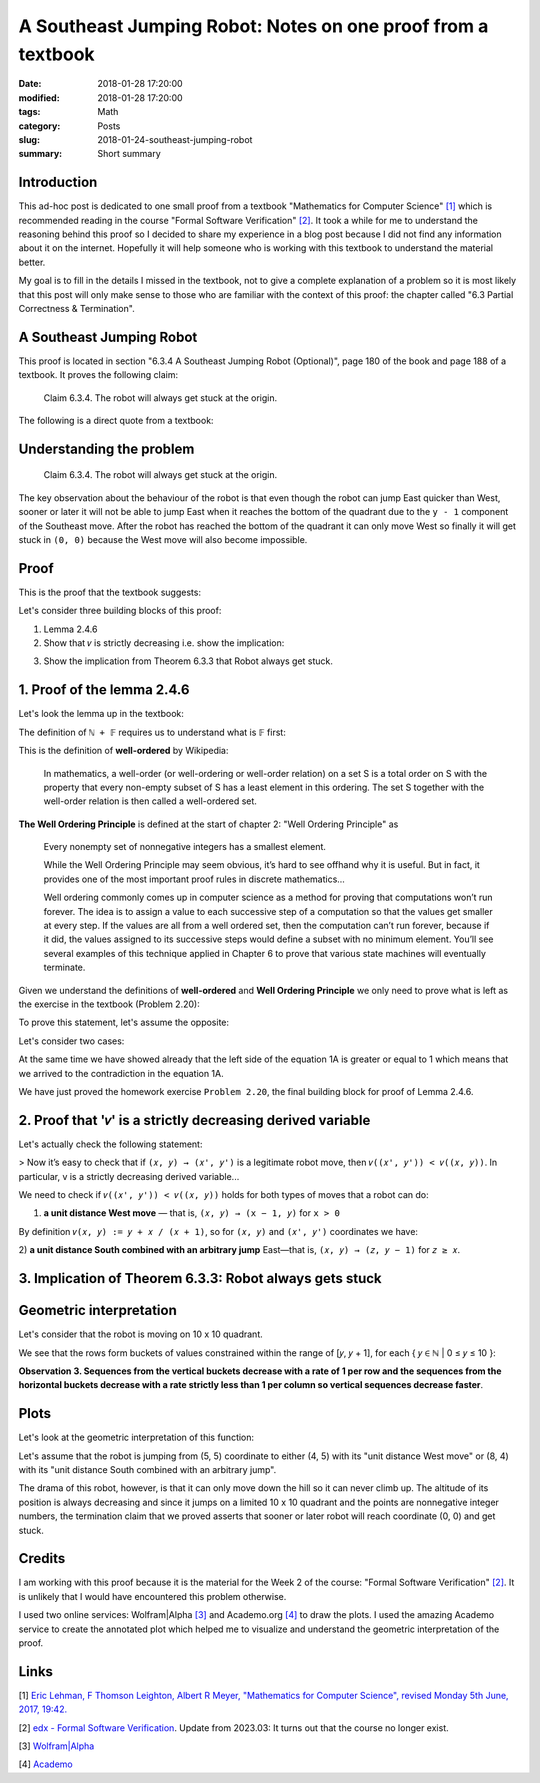 A Southeast Jumping Robot: Notes on one proof from a textbook
=============================================================

:date: 2018-01-28 17:20:00
:modified: 2018-01-28 17:20:00
:tags: Math
:category: Posts
:slug: 2018-01-24-southeast-jumping-robot
:summary: Short summary

.. raw:: html

    <style type="text/css">
    .math-block {
      font-family: monospace;
      white-space: pre;
      /*font-weight: bolder;*/
      font-size: 18px;
      margin: 10px;
      padding: 5px 10px;
      background-color: #efeefe;
    }
    .math-inline {
      font-family: monospace;
      /*font-weight: bolder;*/
      font-size: 18px;
      /*margin: 10px;*/
      padding: 1px 5px;
      background-color: #efeefe;
    }
    </style>

    <a name="intro" href="#intro"></a>

.. _introduction:

Introduction
------------

This ad-hoc post is dedicated to one small proof from a textbook "Mathematics
for Computer Science" `[1] <anchor_01_mathematics_>`_ which is recommended
reading in the course "Formal Software Verification" `[2] <anchor_02_course_>`_.
It took a while for me to understand the reasoning behind this proof so I
decided to share my experience in a blog post because I did not find any
information about it on the internet. Hopefully it will help someone who is
working with this textbook to understand the material better.

My goal is to fill in the details I missed in the textbook, not to give a
complete explanation of a problem so it is most likely that this post will only
make sense to those who are familiar with the context of this proof: the chapter
called "6.3 Partial Correctness & Termination".

A Southeast Jumping Robot
-------------------------

This proof is located in section "6.3.4 A Southeast Jumping Robot (Optional)",
page 180 of the book and page 188 of a textbook. It proves the following claim:

    Claim 6.3.4. The robot will always get stuck at the origin.

The following is a direct quote from a textbook:

.. raw:: html

    <img src="/images/2018-01-24-southeast-jumping-robot/ASouthEastJumpingRobotIntro.png"/>

    <br/>
    <br/>

Understanding the problem
-------------------------

    Claim 6.3.4. The robot will always get stuck at the origin.

The key observation about the behaviour of the robot is that even though the
robot can jump East quicker than West, sooner or later it will not be able to
jump East when it reaches the bottom of the quadrant due to the ``y - 1``
component of the Southeast move. After the robot has reached the bottom of the
quadrant it can only move West so finally it will get stuck in ``(0, 0)``
because the West move will also become impossible.

Proof
-----

This is the proof that the textbook suggests:

.. raw:: html

    <img src="/images/2018-01-24-southeast-jumping-robot/ASouthEastJumpingRobotProof.png"/>

Let's consider three building blocks of this proof:

1. Lemma 2.4.6
2. Show that ``𝑣`` is strictly decreasing i.e. show the implication:

.. raw:: html

    <div class="math-block">(𝑥, 𝑦) ⟶ (𝑥', 𝑦') ⟹ 𝑣((𝑥', 𝑦')) < 𝑣((𝑥, 𝑦))
    </div>

3. Show the implication from Theorem 6.3.3 that Robot always get stuck.

1. Proof of the lemma 2.4.6
---------------------------

Let's look the lemma up in the textbook:

.. raw:: html

    <img src="/images/2018-01-24-southeast-jumping-robot/Lemma-2.4.6-Proof.png"/>

.. raw:: html

    <pre>Lemma 2.4.6. ℕ + 𝔽&nbsp; is well ordered.
    </pre>

The definition of ``ℕ + 𝔽`` requires us to understand what is 𝔽 first:

.. raw:: html

    <img src="/images/2018-01-24-southeast-jumping-robot/Definition-Set-F.png"/>

This is the definition of **well-ordered** by Wikipedia:

    In mathematics, a well-order (or well-ordering or well-order relation) on a
    set S is a total order on S with the property that every non-empty subset of
    S has a least element in this ordering. The set S together with the
    well-order relation is then called a well-ordered set.

**The Well Ordering Principle** is defined at the start of chapter 2: "Well
Ordering Principle" as

    Every nonempty set of nonnegative integers has a smallest element.

    While the Well Ordering Principle may seem obvious, it’s hard to see offhand
    why it is useful. But in fact, it provides one of the most important proof
    rules in discrete mathematics...

    Well ordering commonly comes up in computer science as a method for proving
    that computations won’t run forever. The idea is to assign a value to each
    successive step of a computation so that the values get smaller at every
    step. If the values are all from a well ordered set, then the computation
    can’t run forever, because if it did, the values assigned to its successive
    steps would define a subset with no minimum element. You’ll see several
    examples of this technique applied in Chapter 6 to prove that various state
    machines will eventually terminate.

Given we understand the definitions of **well-ordered** and **Well Ordering
Principle** we only need to prove what is left as the exercise in the textbook
(Problem 2.20):

.. raw:: html

    Now it is easy to verify that 𝑛<sub>𝑠</sub> + 𝑓<sub>𝑠</sub> is the minimum
    element of S (Problem 2.20).

To prove this statement, let's assume the opposite:

.. raw:: html

    There are
    <span class="math-inline">𝑛<sub>𝑠'</sub></span>
    and
    <span class="math-inline">𝑓<sub>𝑠'</sub></span>
    so that
    <span class="math-inline">𝑛<sub>𝑠'</sub> + 𝑓<sub>𝑠'</sub></span> is the minimum
    element of 𝑆, which means that

    <div class="math-block">𝑛<sub>𝑠'</sub> + 𝑓<sub>𝑠'</sub> < 𝑛<sub>𝑠</sub> + 𝑓<sub>𝑠</sub>&nbsp;&nbsp;&nbsp;(1A)</div>

Let's consider two cases:

.. raw:: html

    1) <b>𝑛<sub>𝑠'</sub> = 𝑛<sub>𝑠</sub></b>, which reduces the equation 1A to just:

    <div class="math-block">𝑓<sub>𝑠'</sub> < 𝑓<sub>𝑠</sub>
    </div>

    which is a contradiction to the definition of
    <span class="math-inline">𝑓<sub>𝑠</sub></span>
    which is the smallest element of

    <span class="math-inline">{ 𝑓 ∈ 𝔽 | 𝑛<sub>𝑠</sub> + 𝑓 ∈ S }</span>.

    <br/>
    <br/>

.. raw:: html

    2) <b>𝑛<sub>𝑠'</sub> ≠ 𝑛<sub>𝑠</sub></b>

    Let's group members of the equation 1A:
    <span class="math-inline">𝑛<sub>𝑠</sub></span>
    with
    <span class="math-inline">𝑛<sub>𝑠'</sub></span>
    to the left side of the equation and
    <span class="math-inline">𝑓<sub>𝑠</sub></span>
    with
    <span class="math-inline">𝑓<sub>𝑠’</sub></span> to the right side:

    <div class="math-block">𝑛<sub>𝑠’</sub> - 𝑛<sub>𝑠</sub> < 𝑓<sub>𝑠</sub> - 𝑓<sub>𝑠’</sub>&nbsp;&nbsp;&nbsp;(2A)
    </div>

    By definition of
    <span class="math-inline">𝑛<sub>𝑠</sub></span>
    , it is the smallest of
    <span class="math-inline">{ 𝑛 ∈ ℕ | 𝑛 + 𝑓 ∈ S, for 𝑓 ∈ 𝔽 }</span>
    which means that
    <span class="math-inline">𝑛<sub>𝑠’</sub></span>
    is greater than
    <span class="math-inline">𝑛<sub>𝑠</sub></span>
    i.e.
    <span class="math-inline">𝑛<sub>𝑠'</sub> - 𝑛<sub>𝑠</sub> ≥ 1</span>

    Let's obtain the contradiction by proving that the right side of the equation 2A
    is always less than 1:

    <span class="math-inline">𝑓<sub>𝑠</sub> ∈ 𝔽</span>
    and
    <span class="math-inline">𝑓<sub>𝑠'</sub> ∈ 𝔽</span>
    so by definition of
    <span class="math-inline">𝔽</span>:

    <div class="math-block">𝑠 / (𝑠 + 1) - 𝑠' / (𝑠' + 1) < 1, where 𝑠 ∈ ℕ and 𝑠' ∈ ℕ
    </div>

    Let's multiply both parts by
    <span class="math-inline">(𝑠 + 1) × (𝑠' + 1)</span>
    to get rid of the fractions:

    <div class="math-block">𝑠 × (𝑠' + 1) - 𝑠' × (𝑠 + 1) < (𝑠 + 1) × (𝑠' + 1)
    𝑠 × 𝑠' + 𝑠 - 𝑠' × 𝑠 - 𝑠' < 𝑠 × 𝑠' + 𝑠 + 𝑠' + 1
    </div>

    Reduction gives us:

    <div class="math-block">-𝑠' × 𝑠 - 𝑠' < 𝑠' + 1
    -𝑠' × 𝑠 - 2 × 𝑠' < 1
    𝑠' × (𝑠 + 2) > -1
    </div>

    This equation always holds since both
    <span class="math-inline">𝑠</span>
    and
    <span class="math-inline">𝑠'</span>
    are nonnegative integers, which
    proves that the right side of the equation 1A is always less than 1.

At the same time we have showed already that the left side of the equation 1A is
greater or equal to 1 which means that we arrived to the contradiction in the
equation 1A.

We have just proved the homework exercise ``Problem 2.20``, the final building
block for proof of Lemma 2.4.6.

2. Proof that '𝑣' is a strictly decreasing derived variable
-----------------------------------------------------------

Let's actually check the following statement:

> Now it’s easy to check that if ``(𝑥, 𝑦) → (𝑥', 𝑦')`` is a legitimate robot
move, then ``𝑣((𝑥', 𝑦')) < 𝑣((𝑥, 𝑦))``. In particular, v is a strictly
decreasing derived variable...

We need to check if ``𝑣((𝑥', 𝑦')) < 𝑣((𝑥, 𝑦))`` holds for both types of moves
that a robot can do:

1. **a unit distance West move** — that is, ``(𝑥, 𝑦) → (x − 1, 𝑦)`` for ``x >
   0``

By definition ``𝑣(𝑥, 𝑦) := 𝑦 + 𝑥 / (𝑥 + 1)``, so for ``(𝑥, 𝑦)`` and ``(𝑥', 𝑦')``
coordinates we have:

.. raw:: html

    <div class="math-block">𝑣((𝑥, 𝑦)) > 𝑣((𝑥', 𝑦'))</div>

.. raw:: html

    Expand by definition of
    <span class="math-inline">𝑣</span>
    :

    <div class="math-block">𝑦 + 𝑥 / (𝑥 + 1) > 𝑦' + 𝑥' / (𝑥' + 1)</div>

    Replace
    <span class="math-inline">𝑥'</span>
    with
    <span class="math-inline">(𝑥 - 1)</span>
    ,
    <span class="math-inline">𝑦'</span>
    with
    <span class="math-inline">𝑦</span>
    :

    <div class="math-block">𝑦 + 𝑥 / (𝑥 + 1) > 𝑦 + (𝑥 - 1) / ((𝑥 - 1) + 1)</div>

    Reduce
    <span class="math-inline">𝑦</span>
    and
    <span class="math-inline">1</span>'s:

    <div class="math-block">𝑥 / (𝑥 + 1) > (𝑥 - 1) / 𝑥</div>

    Multiply both parts by
    <span class="math-inline">𝑥 × (𝑥 + 1)</span>
    to get rid of fractions

    <div class="math-block">𝑥<sup>2</sup> > (𝑥 - 1)(𝑥 + 1)</div>

    This equation always holds, so
    <span class="math-inline">𝑣((𝑥, 𝑦)) > 𝑣((𝑥', 𝑦'))</span>
    holds:

    <div class="math-block">𝑥<sup>2</sup> > (𝑥<sup>2</sup> - 1)</div>

2) **a unit distance South combined with an arbitrary jump** East—that is, ``(𝑥,
𝑦) → (𝑧, 𝑦 − 1)`` for ``𝑧 ≥ 𝑥``.

.. raw:: html

    <div class="math-block">𝑣((𝑥, 𝑦)) > 𝑣((𝑥', 𝑦'))</div>

    <br/>

.. raw:: html

    Expand by definition of
    <span class="math-inline">𝑣</span>
    :

    <div class="math-block">𝑦 + 𝑥 / (𝑥 + 1) > 𝑦' + 𝑥' / (𝑥' + 1)</div>

    Replace
    <span class="math-inline">𝑥'</span>
    with
    <span class="math-inline">𝑧</span>
    ,
    <span class="math-inline">𝑦'</span>
    with
    <span class="math-inline">𝑦 - 1</span>
    :

    <div class="math-block">𝑦 + 𝑥 / (𝑥 + 1) > 𝑦 - 1 + 𝑧 / (𝑧 + 1)</div>

    Reduce y:

    <div class="math-block">𝑥 / (𝑥 + 1) > -1 + 𝑧 / (𝑧 + 1)</div>

    Due to
    <span class="math-inline">(𝑥 / 𝑥 + 1) < 1</span>
    for any
    <span class="math-inline">𝑥 ≥ 0</span>
    and
    <span class="math-inline">(𝑧 / 𝑧 + 1) < 1</span>
    for any
    <span class="math-inline">𝑧 ≥ 𝑥</span>
    we have that
    <span class="math-inline">𝑥 / (𝑥 + 1) - 𝑧 / (𝑧 + 1)</span>
    is always greater than -1

    So
    <span class="math-inline">𝑣((𝑥, 𝑦)) > 𝑣((𝑥', 𝑦'))</span>
    holds:

    <div class="math-block">𝑥 / (𝑥 + 1) - 𝑧 / (𝑧 + 1) > -1</div>

    <br/>

3. Implication of Theorem 6.3.3: Robot always gets stuck
--------------------------------------------------------

.. raw:: html

    <img src="/images/2018-01-24-southeast-jumping-robot/Theorem-6.3.3.png"/>

.. raw:: html

    This last section concludes the proof: in the step 2 we showed that a derived
    variable
    <span class="math-inline">𝑣</span>
    is a strictly decreasing derived variable whose range is a well ordered set
    <span class="math-inline">ℕ + 𝔽</span> so we conclude that for any sequence of
    steps that robot can do it will eventually end up being in (0, 0).

    <br/>
    <br/>

Geometric interpretation
------------------------

Let's consider that the robot is moving on 10 x 10 quadrant.

.. raw:: html

    By definition of
    <span class="math-inline">𝑣</span> we have:

    <div class="math-block">𝑣(𝑥, 𝑦) := 𝑦 + 𝑥 / (𝑥 + 1)</div>
    therefore we get the
    following table of values:

    <pre>
    (9 + 0/1)    (9 + 1/2)    (9 + 2/3)   ... (9 + 9/10)  # 9 ≤ y + x / (x + 1) ≤ 10
    ...                     ...                      ...
    (2 + 0/1)    (2 + 1/2)    (2 + 2/3)   ... (2 + 9/10)  # 2 ≤ y + x / (x + 1) ≤ 3
    (1 + 0/1)    (1 + 1/2)    (1 + 2/3)   ... (1 + 9/10)  # 1 ≤ y + x / (x + 1) ≤ 2
    (0 + 0/1)    (0 + 1/2)    (0 + 2/3)   ... (0 + 9/10)  # 0 ≤ y + x / (x + 1) ≤ 1
    </pre>

We see that the rows form buckets of values constrained within the range of [𝑦,
𝑦 + 1], for each { 𝑦 ∈ ℕ | 0 ≤ 𝑦 ≤ 10 }:

.. raw:: html

    <div class="math-block">𝑦 ≤ 𝑦 + 𝑥 / (𝑥 + 1) < 𝑦 + 1   (Observation 1)
    </div>

    for example
    <span class="math-inline">2 ≤ (2 + 0/1) < (2 + 1/2) < (2 + 2/3) < ... < (2 + 9/10) < 3</span>.

    Also, we see that columns form buckets of points so that the difference between
    the values of any two adjacent points equals to 1, for example:

    <div class="math-block">(2 + 2/3) - (1 + 2/3) = 1  (Observation 2)</div>

**Observation 3. Sequences from the vertical buckets decrease with a rate of 1
per row and the sequences from the horizontal buckets decrease with a rate
strictly less than 1 per column so vertical sequences decrease faster**.

.. raw:: html

    When robot jumps to the West it changes the column bucket which means that
    the
    <span class="math-inline">𝑦</span>
    stays the same, but
    <span class="math-inline">𝑥</span> changes to
    <span class="math-inline">𝑥 - 1</span>
    , for example:

    <div class="math-block">(5, 5, 5 + 5/6) ⟶ (4, 5, 5 + 4/5)  # 5 + 5 / 6 > 5 + 4/5
    </div>

    When robot jumps to the South East it changes the column and row buckets which
    means that

    <div class="math-block">(5, 5, 5 + 5/6) ⟶ (𝑘, 4, 4 + (𝑘) / (𝑘 + 1)), 5 ≤ k ≤ 10
    </div>

    Along 𝑥-axis, Robot can jump to a 𝑘 coordinate as far as the right boundary of a quadrant, however its jump also changes the horizontal bucket
    <span class="math-inline">𝑦 - 1</span>
    which means that this jump to South is always a stronger contributor to the
    value 𝑣 than an arbitrary jump to the East (this is obvious from the
    observations 1, 2 and 3).

    Now is clear that after each of these two moves derived value
    <span class="math-inline">𝑣</span>
    becomes smaller than (5, 5).

    <br/>
    <br/>

Plots
-----

Let's look at the geometric interpretation of this function:

.. raw:: html

    <div class="math-block">𝑓(𝑥, 𝑦) = 𝑦 + 𝑥 / (𝑥 + 1)
    </div>

    This is a three-dimensional function
    <span class="math-inline">𝑧 = 𝑦 + 𝑥 / (𝑥 + 1)</span>
    so we will need a 3D plot to visualize this function:

    <br/>

.. raw:: html

    <img src="/images/2018-01-24-southeast-jumping-robot/Academo-Annotated.jpg"/>

Let's assume that the robot is jumping from (5, 5) coordinate to either (4, 5)
with its "unit distance West move" or (8, 4) with its "unit distance South
combined with an arbitrary jump".

.. raw:: html

    When I look at the annotated plot above, I see a good analogy: the plot
    represents a fragment of a mountain which the robot is trying climb up: values
    of
    <span class="math-inline">𝑧</span>
    like (5 + 5/6) or (4 + 8/9) represent the altitudes corresponding to the
    coordinates
    <span class="math-inline">(𝑥, 𝑦)</span> of robot's positions.

The drama of this robot, however, is that it can only move down the hill so it
can never climb up. The altitude of its position is always decreasing and since
it jumps on a limited 10 x 10 quadrant and the points are nonnegative integer
numbers, the termination claim that we proved asserts that sooner or later robot
will reach coordinate (0, 0) and get stuck.

.. raw:: html

    The following plots demonstrate how the function
    <span class="math-inline">𝑓(𝑥, 𝑦) = 𝑦 + 𝑥 / (𝑥 + 1)</span> looks like when it is
    not discrete but more continuous. These plots demonstrate it even better that
    the function is decreasing to 0 both along
    <span class="math-inline">𝑥</span>
    and
    <span class="math-inline">𝑦</span>
    axes.

    <details>
    <summary>3D Plot by Wolfram</summary>
    <img src="/images/2018-01-24-southeast-jumping-robot/Wolfram.jpg"/>
    </details>

    <details>
    <summary>3D Plot by Academo (Front)</summary>
    <img src="/images/2018-01-24-southeast-jumping-robot/AcademoFront.jpg"/>
    </details>

    <details>
    <summary>3D Plot by Academo (Back)</summary>
    <img src="/images/2018-01-24-southeast-jumping-robot/AcademoBack.jpg"/>
    </details>

    <br/>

Credits
-------

I am working with this proof because it is the material for the Week 2 of the
course: "Formal Software Verification" `[2] <anchor_02_course_>`_. It is
unlikely that I would have encountered this problem otherwise.

I used two online services: Wolfram|Alpha `[3] <anchor_03_wolframalpha_>`_ and
Academo.org `[4] <anchor_04_academo_>`_ to draw the plots. I used the amazing
Academo service to create the annotated plot which helped me to visualize and
understand the geometric interpretation of the proof.

Links
-----

.. _anchor_01_mathematics:

[1] `Eric Lehman, F Thomson Leighton, Albert R Meyer, "Mathematics for Computer
Science", revised Monday 5th June, 2017, 19:42.
<https://courses.csail.mit.edu/6.042/spring17/mcs.pdf>`_

.. _anchor_02_course:

[2] `edx - Formal Software Verification
<#>`_.
Update from 2023.03: It turns out that the course no longer exist.

.. _anchor_03_wolframalpha:

[3] `Wolfram\|Alpha <http://www.wolframalpha.com/input/?i=plot>`_

.. _anchor_04_academo:

[4] `Academo
<https://academo.org/demos/3d-surface-plotter/?expression=y%2Bx%2F(x%2B1)&xRange=0%2C+10&yRange=0%2C+10&resolution=100>`_
